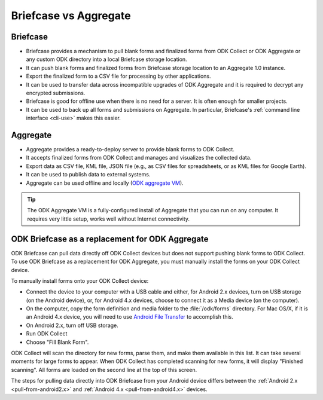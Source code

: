 Briefcase vs Aggregate
=========================

.. _briefcase-points:

Briefcase
-------------

- Briefcase provides a mechanism to pull blank forms and finalized forms from ODK Collect or ODK Aggregate or any custom ODK directory into a local Briefcase storage location.
- It can push blank forms and finalized forms from Briefcase storage location to an Aggregate 1.0 instance.
- Export the finalized form to a CSV file for processing by other applications.
- It can be used to transfer data across incompatible upgrades of ODK Aggregate and it is required to decrypt any encrypted submissions.
- Briefcase is good for offline use when there is no need for a server. It is often enough for smaller projects.
- It can be used to back up all forms and submissions on Aggregate. In particular, Briefcase's :ref:`command line interface <cli-use>` makes this easier.


.. _aggregate-points:

Aggregate
------------

- Aggregate provides a ready-to-deploy server to provide blank forms to ODK Collect.
- It accepts finalized forms from ODK Collect and manages and visualizes the collected data.
- Export data as CSV file, KML file, JSON file (e.g., as CSV files for spreadsheets, or as KML files for Google Earth).
- It can be used to publish data to external systems.
- Aggregate can be used offline and locally (`ODK aggregate VM <https://gumroad.com/l/odk-aggregate-vm>`_).

.. tip::

 The ODK Aggregate VM is a fully-configured install of Aggregate that you can run on any computer. It requires very little setup, works well without Internet connectivity.


.. _briefcase-as-replacement:

ODK Briefcase as a replacement for ODK Aggregate
--------------------------------------------------

ODK Briefcase can pull data directly off ODK Collect devices but does not support pushing blank forms to ODK Collect. To use ODK Briefcase as a replacement for ODK Aggregate, you must manually install the forms on your ODK Collect device.

To manually install forms onto your ODK Collect device:

- Connect the device to your computer with a USB cable and either, for Android 2.x devices, turn on USB storage (on the Android device), or, for Android 4.x devices, choose to connect it as a Media device (on the computer).
- On the computer, copy the form definition and media folder to the :file:`/odk/forms` directory. For Mac OS/X, if it is an Android 4.x device, you will need to use `Android File Transfer <https://www.android.com/filetransfer/>`_ to accomplish this.
- On Android 2.x, turn off USB storage.
- Run ODK Collect
- Choose "Fill Blank Form".

ODK Collect will scan the directory for new forms, parse them, and make them available in this list. It can take several moments for large forms to appear. When ODK Collect has completed scanning for new forms, it will display "Finished scanning". All forms are loaded on the second line at the top of this screen.

The steps for pulling data directly into ODK Briefcase from your Android device differs between the :ref:`Android 2.x <pull-from-android2.x>` and :ref:`Android 4.x <pull-from-android4.x>` devices.
